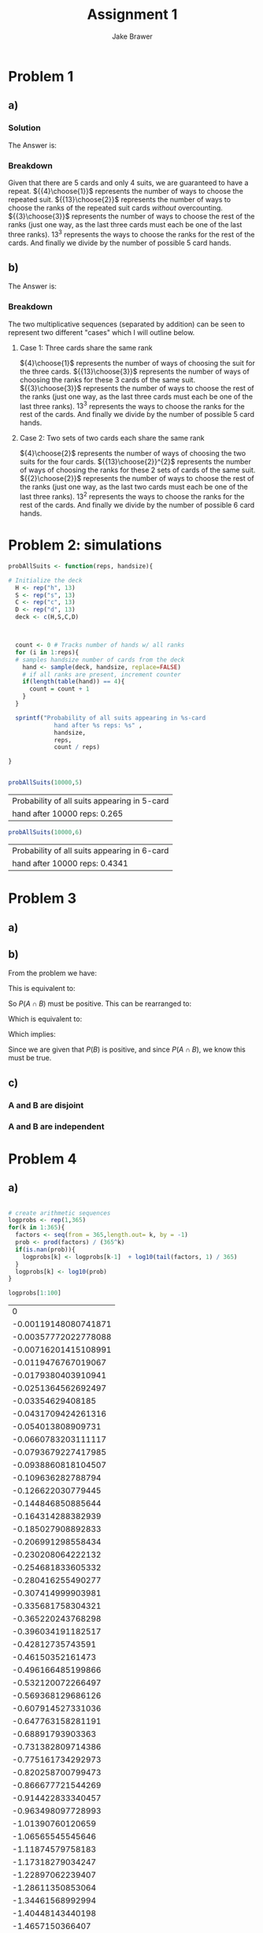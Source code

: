 #+TITLE: Assignment 1
#+AUTHOR: Jake Brawer
#+OPTIONS: toc:nil num:nil
#+LATEX_HEADER: \usepackage{amsmath}

* Problem 1
** a) 

*** Solution

   The Answer is: 
   \begin{equation}
   \cfrac{{{4}\choose{1}} {{13}\choose{2}} {{3}\choose{3}} 13^3}{{{52}\choose{5}}} = 0.2637455
   \end{equation}

*** Breakdown 
    
    Given that there are 5 cards and only 4 suits, we are guaranteed to have a repeat. ${{4}\choose{1}}$ represents the number of ways to choose the repeated suit. ${{13}\choose{2}}$ represents the number of ways to choose the ranks of the repeated suit cards /without/ overcounting. ${{3}\choose{3}}$ represents the number of ways to choose the rest of the ranks (just one way, as the last three cards must each be one of the last three ranks). $13^{3}$ represents the ways to choose the ranks for the rest of the cards. And finally we divide by the number of possible 5 card hands. 
    
** b) 


   The Answer is: 
   \begin{equation}
   \cfrac{{{4}\choose{1}} {{13}\choose{3}} {{3}\choose{3}} 13^3 + {{4}\choose{2}} {{13}\choose{2}}^{2} {{2}\choose{2}} 13^{2}} {{{52}\choose{6}}} = 0.4264821
   \end{equation}

*** Breakdown 

The two multiplicative sequences (separated by addition) can be seen to represent two different "cases" which I will outline below.

**** Case 1: Three cards share the same rank 

    ${4}\choose{1}$ represents the number of ways of choosing the suit for the three cards. ${{13}\choose{3}}$ represents the number of ways of choosing the ranks for these 3 cards of the same suit. ${{3}\choose{3}}$ represents the number of ways to choose the rest of the ranks (just one way, as the last three cards must each be one of the last three ranks). $13^{3}$ represents the ways to choose the ranks for the rest of the cards. And finally we divide by the number of possible 5 card hands.

**** Case 2: Two sets of two cards each share the same rank

    ${4}\choose{2}$ represents the number of ways of choosing the two suits for the four cards. ${{13}\choose{2}}^{2}$ represents the number of ways of choosing the ranks for these 2 sets of cards of the same suit. ${{2}\choose{2}}$ represents the number of ways to choose the rest of the ranks (just one way, as the last two cards must each be one of the last three ranks). $13^{2}$ represents the ways to choose the ranks for the rest of the cards. And finally we divide by the number of possible 6 card hands.

* Problem 2: simulations

#+BEGIN_SRC R :session :results latex 
  probAllSuits <- function(reps, handsize){

  # Initialize the deck
    H <- rep("h", 13)
    S <- rep("s", 13)
    C <- rep("c", 13)
    D <- rep("d", 13)
    deck <- c(H,S,C,D)



    count <- 0 # Tracks number of hands w/ all ranks
    for (i in 1:reps){
    # samples handsize number of cards from the deck
      hand <- sample(deck, handsize, replace=FALSE)
      # if all ranks are present, increment counter
      if(length(table(hand)) == 4){
        count = count + 1
      }
    }

    sprintf("Probability of all suits appearing in %s-card 
               hand after %s reps: %s" ,
               handsize,
               reps,
               count / reps)

  }


#+END_SRC


#+BEGIN_SRC R :session :exports both
  probAllSuits(10000,5)
#+END_SRC

#+RESULTS:
| Probability of all suits appearing in 5-card |
| hand after 10000 reps: 0.265                 |

#+BEGIN_SRC R :session :exports both
  probAllSuits(10000,6)
#+END_SRC

#+RESULTS:
| Probability of all suits appearing in 6-card |
| hand after 10000 reps: 0.4341                |

* Problem 3
** a)

#+BEGIN_SRC latex :exports results
  \text{To me this sounds like the following:\\}
  \begin{equation}
    \begin{align}
      P(A \Delta B) = P(A \cup B) - P(A \cap B)
      \end{align}
  \end{equation}
  \text{From the notes we have:\\}
  \begin{equation}
    \begin{align}
      P(A \cup B) = P(A) + P(B) - P(A \cap B)
      \end{align}
  \end{equation}

  \text{Therefore:\\}
  \begin{equation}
    \begin{align}
      P(A \Delta B) = P(A) + P(B) - 2P(A \cap B)
      \end{align}
  \end{equation}
#+END_SRC

** b)

   From the problem we have:

   \begin{equation}
   \begin{align}
   P(A\mid B) > P(A)
   \end{align}
   \end{equation}

   This is equivalent to:

   \begin{equation}
   \begin{align}
     \frac{P(A \cap B)}{P(B)} > P(A)
   \end{align}
   \end{equation}

   So $P(A \cap B)$ must be positive. This can be rearranged to: 

   \begin{equation}
   \begin{align}
     \frac{P(A \cap B)}{P(A)} > P(B)
   \end{align}
   \end{equation}

   Which is equivalent to:

   \begin{equation}
   \begin{align}
     \frac{P(A \cap B)}{P(B)} > P(A)
   \end{align}
   \end{equation}
   
   Which implies:

   \begin{equation}
   \begin{align}
   P(B\mid A) > P(B)
   \end{align}
   \end{equation}
   Since we are given that $P(B)$ is positive, and since $P(A \cap B)$, we know this must be true.

** c)
*** A and B are disjoint
    #+BEGIN_SRC latex :exports results
      \begin{equation}
      \begin{align}
       P(A \cup B) = P(A) + P(B)
      \end{align}
      \end{equation}
      $\text{therefore:}$\\

      \begin{equation}
      \begin{align}
       0.9 = 0.6 + P(B)
      \end{align}
      \end{equation}
      \begin{equation}
      \begin{align}
       0.3 = P(B)
      \end{align}
      \end{equation}
    #+END_SRC
   
*** A and B are independent 

#+BEGIN_SRC latex :exports results
  \begin{equation}
  \begin{align}
    P(A \cap B) = P(A)P(B)
  \end{align}
  \end{equation}
  $\text{And also:}$\\
  \begin{equation}
  \begin{align}
    P(A \cup B) &= P(A) + P(B) - P(A \cap B)\\
    &= P(A) + P(B) - P(A)P(B)\\
    &= P(A) + P(B)\left(1 - P(A))\right\\
  \end{align}
  \end{equation}
  $\text{Plugging in the values we get:}$\\
  \begin{equation}
  \begin{align}
    0.9 &= 0.6 + P(B)\left(0.4)\right\\
    &= 0.75 = P(B)
  \end{align}
  \end{equation}

#+END_SRC
* Problem 4
** a) 

#+BEGIN_SRC R  :exports both :session

  # create arithmetic sequences
  logprobs <- rep(1,365)
  for(k in 1:365){
    factors <- seq(from = 365,length.out= k, by = -1)
    prob <- prod(factors) / (365^k)
    if(is.nan(prob)){
      logprobs[k] <- logprobs[k-1]  + log10(tail(factors, 1) / 365)
    }
    logprobs[k] <- log10(prob)
  }
  
  logprobs[1:100]
#+END_SRC

#+RESULTS:
|                    0 |
| -0.00119148080741871 |
| -0.00357772022778088 |
| -0.00716201415108991 |
|  -0.0119476767019067 |
|  -0.0179380403910941 |
|  -0.0251364562692497 |
|    -0.03354629408185 |
|  -0.0431709424261316 |
|   -0.054013808909731 |
|  -0.0660783203111117 |
|  -0.0793679227417985 |
|  -0.0938860818104507 |
|   -0.109636282788794 |
|   -0.126622030779445 |
|   -0.144846850885644 |
|   -0.164314288382939 |
|   -0.185027908892833 |
|   -0.206991298558434 |
|   -0.230208064222132 |
|   -0.254681833605332 |
|   -0.280416255490277 |
|   -0.307414999903981 |
|   -0.335681758304321 |
|   -0.365220243768298 |
|   -0.396034191182517 |
|    -0.42812735743591 |
|    -0.46150352161473 |
|   -0.496166485199866 |
|   -0.532120072266497 |
|   -0.569368129686126 |
|   -0.607914527331036 |
|   -0.647763158281191 |
|    -0.68891793903363 |
|   -0.731382809714386 |
|   -0.775161734292973 |
|   -0.820258700799473 |
|   -0.866677721544269 |
|   -0.914422833340457 |
|   -0.963498097728993 |
|    -1.01390760120659 |
|    -1.06565545545646 |
|    -1.11874579758183 |
|    -1.17318279034247 |
|    -1.22897062239407 |
|    -1.28611350853064 |
|    -1.34461568992994 |
|    -1.40448143440198 |
|     -1.4657150366407 |
|    -1.52832081847877 |
|    -1.59230312914565 |
|    -1.65766634552891 |
|    -1.72441487243893 |
|    -1.79255314287696 |
|     -1.8620856183066 |
|     -1.9330167889288 |
|    -2.00535117396044 |
|    -2.07909332191647 |
|    -2.15424781089576 |
|    -2.23081924887066 |
|    -2.30881227398035 |
|    -2.38823155482807 |
|    -2.46908179078224 |
|    -2.55136771228156 |
|    -2.63509408114419 |
|      -2.720265690881 |
|    -2.80688736701305 |
|    -2.89496396739327 |
|    -2.98450038253253 |
|    -3.07550153593007 |
|    -3.16797238440838 |
|     -3.2619179184527 |
|    -3.35734316255506 |
|    -3.45425317556312 |
|    -3.55265305103369 |
|     -3.6525479175912 |
|    -3.75394293929113 |
|    -3.85684331598838 |
|    -3.96125428371086 |
|    -4.06718111503829 |
|    -4.17462911948625 |
|    -4.28360364389569 |
|    -4.39411007282788 |
|    -4.50615382896499 |
|    -4.61974037351638 |
|    -4.73487520663064 |
|    -4.85156386781352 |
|    -4.96981193635192 |
|    -5.08962503174394 |
|     -5.2110088141352 |
|    -5.33396898476141 |
|     -5.4585112863975 |
|    -5.58464150381322 |
|    -5.71236546423549 |
|    -5.84168903781756 |
|    -5.97261813811505 |
|    -6.10515872256911 |
|     -6.2393167929968 |
|     -6.3750983960887 |
|    -6.51250962391411 |

** b)

#+LATEX_HEADER: \usepackage{amsmath}

* Problem 1
** a) 

*** Solution

   The Answer is: 
   \begin{equation}
   \cfrac{{{4}\choose{1}} {{13}\choose{2}} {{3}\choose{3}} 13^3}{{{52}\choose{5}}} = 0.2637455
   \end{equation}

*** Breakdown 
    
    Given that there are 5 cards and only 4 suits, we are guaranteed to have a repeat. ${{4}\choose{1}}$ represents the number of ways to choose the repeated suit. ${{13}\choose{2}}$ represents the number of ways to choose the ranks of the repeated suit cards /without/ overcounting. ${{3}\choose{3}}$ represents the number of ways to choose the rest of the ranks (just one way, as the last three cards must each be one of the last three ranks). $13^{3}$ represents the ways to choose the ranks for the rest of the cards. And finally we divide by the number of possible 5 card hands. 
    
** b) 


   The Answer is: 
   \begin{equation}
   \cfrac{{{4}\choose{1}} {{13}\choose{3}} {{3}\choose{3}} 13^3 + {{4}\choose{2}} {{13}\choose{2}}^{2} {{2}\choose{2}} 13^{2}} {{{52}\choose{6}}} = 0.4264821
   \end{equation}

*** Breakdown 

The two multiplicative sequences (separated by addition) can be seen to represent two different "cases" which I will outline below.

**** Case 1: Three cards share the same rank 

    ${4}\choose{1}$ represents the number of ways of choosing the suit for the three cards. ${{13}\choose{3}}$ represents the number of ways of choosing the ranks for these 3 cards of the same suit. ${{3}\choose{3}}$ represents the number of ways to choose the rest of the ranks (just one way, as the last three cards must each be one of the last three ranks). $13^{3}$ represents the ways to choose the ranks for the rest of the cards. And finally we divide by the number of possible 5 card hands.

**** Case 2: Two sets of two cards each share the same rank

    ${4}\choose{2}$ represents the number of ways of choosing the two suits for the four cards. ${{13}\choose{2}}^{2}$ represents the number of ways of choosing the ranks for these 2 sets of cards of the same suit. ${{2}\choose{2}}$ represents the number of ways to choose the rest of the ranks (just one way, as the last two cards must each be one of the last three ranks). $13^{2}$ represents the ways to choose the ranks for the rest of the cards. And finally we divide by the number of possible 6 card hands.

* Problem 2: simulations

#+BEGIN_SRC R :session :results latex 
  probAllSuits <- function(reps, handsize){

  # Initialize the deck
    H <- rep("h", 13)
    S <- rep("s", 13)
    C <- rep("c", 13)
    D <- rep("d", 13)
    deck <- c(H,S,C,D)



    count <- 0 # Tracks number of hands w/ all ranks
    for (i in 1:reps){
    # samples handsize number of cards from the deck
      hand <- sample(deck, handsize, replace=FALSE)
      # if all ranks are present, increment counter
      if(length(table(hand)) == 4){
        count = count + 1
      }
    }

    sprintf("Probability of all suits appearing in %s-card 
               hand after %s reps: %s" ,
               handsize,
               reps,
               count / reps)

  }


#+END_SRC


#+BEGIN_SRC R :session :exports both
  probAllSuits(10000,5)
#+END_SRC

#+RESULTS:
| Probability of all suits appearing in 5-card |
| hand after 10000 reps: 0.265                 |

#+BEGIN_SRC R :session :exports both
  probAllSuits(10000,6)
#+END_SRC

#+RESULTS:
| Probability of all suits appearing in 6-card |
| hand after 10000 reps: 0.4341                |

* Problem 3
** a)

#+BEGIN_SRC latex :exports results
  \text{To me this sounds like the following:\\}
  \begin{equation}
    \begin{align}
      P(A \Delta B) = P(A \cup B) - P(A \cap B)
      \end{align}
  \end{equation}
  \text{From the notes we have:\\}
  \begin{equation}
    \begin{align}
      P(A \cup B) = P(A) + P(B) - P(A \cap B)
      \end{align}
  \end{equation}

  \text{Therefore:\\}
  \begin{equation}
    \begin{align}
      P(A \Delta B) = P(A) + P(B) - 2P(A \cap B)
      \end{align}
  \end{equation}
#+END_SRC

** b)

   From the problem we have:

   \begin{equation}
   \begin{align}
   P(A\mid B) > P(A)
   \end{align}
   \end{equation}

   This is equivalent to:

   \begin{equation}
   \begin{align}
     \frac{P(A \cap B)}{P(B)} > P(A)
   \end{align}
   \end{equation}

   So $P(A \cap B)$ must be positive. This can be rearranged to: 

   \begin{equation}
   \begin{align}
     \frac{P(A \cap B)}{P(A)} > P(B)
   \end{align}
   \end{equation}

   Which is equivalent to:

   \begin{equation}
   \begin{align}
     \frac{P(A \cap B)}{P(B)} > P(A)
   \end{align}
   \end{equation}
   
   Which implies:

   \begin{equation}
   \begin{align}
   P(B\mid A) > P(B)
   \end{align}
   \end{equation}
   Since we are given that $P(B)$ is positive, and since $P(A \cap B)$, we know this must be true.

** c)
*** A and B are disjoint
    #+BEGIN_SRC latex :exports results
      \begin{equation}
      \begin{align}
       P(A \cup B) = P(A) + P(B)
      \end{align}
      \end{equation}
      $\text{therefore:}$\\

      \begin{equation}
      \begin{align}
       0.9 = 0.6 + P(B)
      \end{align}
      \end{equation}
      \begin{equation}
      \begin{align}
       0.3 = P(B)
      \end{align}
      \end{equation}
    #+END_SRC
   
*** A and B are independent 

#+BEGIN_SRC latex :exports results
  \begin{equation}
  \begin{align}
    P(A \cap B) = P(A)P(B)
  \end{align}
  \end{equation}
  $\text{And also:}$\\
  \begin{equation}
  \begin{align}
    P(A \cup B) &= P(A) + P(B) - P(A \cap B)\\
    &= P(A) + P(B) - P(A)P(B)\\
    &= P(A) + P(B)\left(1 - P(A))\right\\
  \end{align}
  \end{equation}
  $\text{Plugging in the values we get:}$\\
  \begin{equation}
  \begin{align}
    0.9 &= 0.6 + P(B)\left(0.4)\right\\
    &= 0.75 = P(B)
  \end{align}
  \end{equation}

#+END_SRC
* Problem 4
** a) 

#+BEGIN_SRC R  :exports both :session

  # create arithmetic sequences
  logprobs <- rep(1,365)
  for(k in 1:365){
    factors <- seq(from = 365,length.out= k, by = -1)
    prob <- prod(factors) / (365^k)
    if(is.nan(prob)){
      logprobs[k] <- logprobs[k-1]  + log10(tail(factors, 1) / 365)
    }
    logprobs[k] <- log10(prob)
  }
  
  logprobs[1:100]
#+END_SRC

#+RESULTS:
|                    0 |
| -0.00119148080741871 |
| -0.00357772022778088 |
| -0.00716201415108991 |
|  -0.0119476767019067 |
|  -0.0179380403910941 |
|  -0.0251364562692497 |
|    -0.03354629408185 |
|  -0.0431709424261316 |
|   -0.054013808909731 |
|  -0.0660783203111117 |
|  -0.0793679227417985 |
|  -0.0938860818104507 |
|   -0.109636282788794 |
|   -0.126622030779445 |
|   -0.144846850885644 |
|   -0.164314288382939 |
|   -0.185027908892833 |
|   -0.206991298558434 |
|   -0.230208064222132 |
|   -0.254681833605332 |
|   -0.280416255490277 |
|   -0.307414999903981 |
|   -0.335681758304321 |
|   -0.365220243768298 |
|   -0.396034191182517 |
|    -0.42812735743591 |
|    -0.46150352161473 |
|   -0.496166485199866 |
|   -0.532120072266497 |
|   -0.569368129686126 |
|   -0.607914527331036 |
|   -0.647763158281191 |
|    -0.68891793903363 |
|   -0.731382809714386 |
|   -0.775161734292973 |
|   -0.820258700799473 |
|   -0.866677721544269 |
|   -0.914422833340457 |
|   -0.963498097728993 |
|    -1.01390760120659 |
|    -1.06565545545646 |
|    -1.11874579758183 |
|    -1.17318279034247 |
|    -1.22897062239407 |
|    -1.28611350853064 |
|    -1.34461568992994 |
|    -1.40448143440198 |
|     -1.4657150366407 |
|    -1.52832081847877 |
|    -1.59230312914565 |
|    -1.65766634552891 |
|    -1.72441487243893 |
|    -1.79255314287696 |
|     -1.8620856183066 |
|     -1.9330167889288 |
|    -2.00535117396044 |
|    -2.07909332191647 |
|    -2.15424781089576 |
|    -2.23081924887066 |
|    -2.30881227398035 |
|    -2.38823155482807 |
|    -2.46908179078224 |
|    -2.55136771228156 |
|    -2.63509408114419 |
|      -2.720265690881 |
|    -2.80688736701305 |
|    -2.89496396739327 |
|    -2.98450038253253 |
|    -3.07550153593007 |
|    -3.16797238440838 |
|     -3.2619179184527 |
|    -3.35734316255506 |
|    -3.45425317556312 |
|    -3.55265305103369 |
|     -3.6525479175912 |
|    -3.75394293929113 |
|    -3.85684331598838 |
|    -3.96125428371086 |
|    -4.06718111503829 |
|    -4.17462911948625 |
|    -4.28360364389569 |
|    -4.39411007282788 |
|    -4.50615382896499 |
|    -4.61974037351638 |
|    -4.73487520663064 |
|    -4.85156386781352 |
|    -4.96981193635192 |
|    -5.08962503174394 |
|     -5.2110088141352 |
|    -5.33396898476141 |
|     -5.4585112863975 |
|    -5.58464150381322 |
|    -5.71236546423549 |
|    -5.84168903781756 |
|    -5.97261813811505 |
|    -6.10515872256911 |
|     -6.2393167929968 |
|     -6.3750983960887 |
|    -6.51250962391411 |

** b)

#+BEGIN_SRC R :exports both :session
  lloydsFunc <- function(){
    for(k in 1:365){
      factors <- seq(from = 365,length.out= k, by = -1)
      prob <- prod(factors) / (365^k)
      if(!is.nan(prob)){
        if(prob <= 1e-6){
          return(k)
      }
    }
    }
  }
  sprintf("Hey Lloyd...yadda yadda yadda... ANSWER: %s",lloydsFunc())
#+END_SRC

#+RESULTS:
: Hey Lloyd...yadda yadda yadda... ANSWER: 97


** c)

#+BEGIN_SRC R :file plot.png :exports both :results graphics :session
plot(x=1:365,y=logprobs[1:365])
abline(h=-6, col="blue")
abline(v=lloydsFunc(), col="red")
#+END_SRC

#+RESULTS:
[[file:plot.png]]

